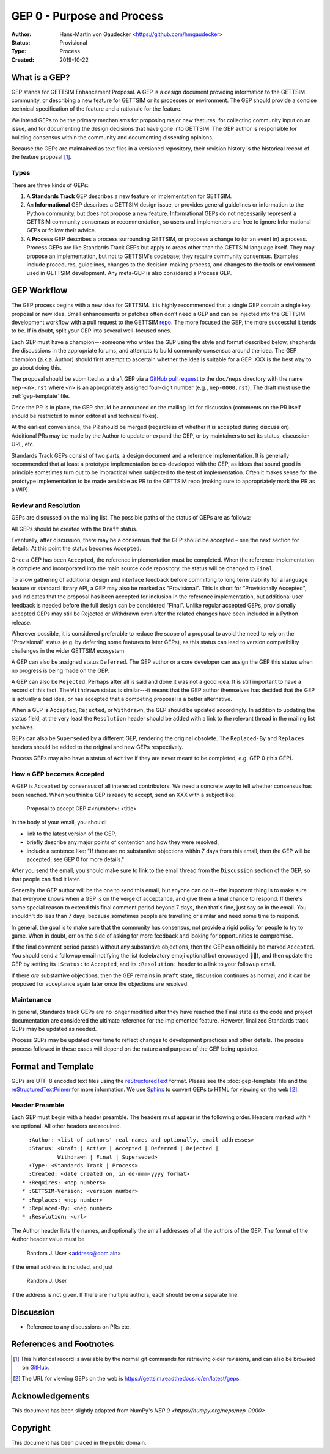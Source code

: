 ===========================
GEP 0 - Purpose and Process
===========================


:Author: Hans-Martin von Gaudecker <https://github.com/hmgaudecker>
:Status: Provisional
:Type: Process
:Created: 2019-10-22


What is a GEP?
--------------

GEP stands for GETTSIM Enhancement Proposal.  A GEP is a design
document providing information to the GETTSIM community, or describing
a new feature for GETTSIM or its processes or environment.  The GEP
should provide a concise technical specification of the feature and a
rationale for the feature.

We intend GEPs to be the primary mechanisms for proposing major new
features, for collecting community input on an issue, and for
documenting the design decisions that have gone into GETTSIM.  The GEP
author is responsible for building consensus within the community and
documenting dissenting opinions.

Because the GEPs are maintained as text files in a versioned
repository, their revision history is the historical record of the
feature proposal [1]_.


Types
^^^^^

There are three kinds of GEPs:

1. A **Standards Track** GEP describes a new feature or implementation
   for GETTSIM.

2. An **Informational** GEP describes a GETTSIM design issue, or provides
   general guidelines or information to the Python community, but does not
   propose a new feature. Informational GEPs do not necessarily represent a
   GETTSIM community consensus or recommendation, so users and implementers are
   free to ignore Informational GEPs or follow their advice.

3. A **Process** GEP describes a process surrounding GETTSIM, or
   proposes a change to (or an event in) a process.  Process GEPs are
   like Standards Track GEPs but apply to areas other than the GETTSIM
   language itself.  They may propose an implementation, but not to
   GETTSIM's codebase; they require community consensus.  Examples include
   procedures, guidelines, changes to the decision-making process, and
   changes to the tools or environment used in GETTSIM development.
   Any meta-GEP is also considered a Process GEP.


GEP Workflow
------------

The GEP process begins with a new idea for GETTSIM.  It is highly
recommended that a single GEP contain a single key proposal or new
idea. Small enhancements or patches often don't need
a GEP and can be injected into the GETTSIM development workflow with a
pull request to the GETTSIM `repo`_. The more focused the
GEP, the more successful it tends to be.
If in doubt, split your GEP into several well-focused ones.

Each GEP must have a champion---someone who writes the GEP using the style
and format described below, shepherds the discussions in the appropriate
forums, and attempts to build community consensus around the idea.  The GEP
champion (a.k.a. Author) should first attempt to ascertain whether the idea is
suitable for a GEP. XXX is the best
way to go about doing this.

The proposal should be submitted as a draft GEP via a `GitHub pull
request`_ to the ``doc/neps`` directory with the name ``nep-<n>.rst``
where ``<n>`` is an appropriately assigned four-digit number (e.g.,
``nep-0000.rst``). The draft must use the :ref:`gep-template` file.

Once the PR is in place, the GEP should be announced on the mailing
list for discussion (comments on the PR itself should be restricted to
minor editorial and technical fixes).

At the earliest convenience, the PR should be merged (regardless of
whether it is accepted during discussion).  Additional PRs may be made
by the Author to update or expand the GEP, or by maintainers to set
its status, discussion URL, etc.

Standards Track GEPs consist of two parts, a design document and a
reference implementation.  It is generally recommended that at least a
prototype implementation be co-developed with the GEP, as ideas that sound
good in principle sometimes turn out to be impractical when subjected to the
test of implementation.  Often it makes sense for the prototype implementation
to be made available as PR to the GETTSIM repo (making sure to appropriately
mark the PR as a WIP).


Review and Resolution
^^^^^^^^^^^^^^^^^^^^^

GEPs are discussed on the mailing list.  The possible paths of the
status of GEPs are as follows:

.. image:: ../_static/gep-process.png

All GEPs should be created with the ``Draft`` status.

Eventually, after discussion, there may be a consensus that the GEP
should be accepted – see the next section for details. At this point
the status becomes ``Accepted``.

Once a GEP has been ``Accepted``, the reference implementation must be
completed.  When the reference implementation is complete and incorporated
into the main source code repository, the status will be changed to ``Final``.

To allow gathering of additional design and interface feedback before
committing to long term stability for a language feature or standard library
API, a GEP may also be marked as "Provisional". This is short for
"Provisionally Accepted", and indicates that the proposal has been accepted for
inclusion in the reference implementation, but additional user feedback is
needed before the full design can be considered "Final". Unlike regular
accepted GEPs, provisionally accepted GEPs may still be Rejected or Withdrawn
even after the related changes have been included in a Python release.

Wherever possible, it is considered preferable to reduce the scope of a
proposal to avoid the need to rely on the "Provisional" status (e.g. by
deferring some features to later GEPs), as this status can lead to version
compatibility challenges in the wider GETTSIM ecosystem.

A GEP can also be assigned status ``Deferred``.  The GEP author or a
core developer can assign the GEP this status when no progress is being made
on the GEP.

A GEP can also be ``Rejected``.  Perhaps after all is said and done it
was not a good idea.  It is still important to have a record of this
fact. The ``Withdrawn`` status is similar---it means that the GEP author
themselves has decided that the GEP is actually a bad idea, or has
accepted that a competing proposal is a better alternative.

When a GEP is ``Accepted``, ``Rejected``, or ``Withdrawn``, the GEP should be
updated accordingly. In addition to updating the status field, at the very
least the ``Resolution`` header should be added with a link to the relevant
thread in the mailing list archives.

GEPs can also be ``Superseded`` by a different GEP, rendering the
original obsolete.  The ``Replaced-By`` and ``Replaces`` headers
should be added to the original and new GEPs respectively.

Process GEPs may also have a status of ``Active`` if they are never
meant to be completed, e.g. GEP 0 (this GEP).


How a GEP becomes Accepted
^^^^^^^^^^^^^^^^^^^^^^^^^^

A GEP is ``Accepted`` by consensus of all interested contributors. We
need a concrete way to tell whether consensus has been reached. When
you think a GEP is ready to accept, send an XXX with a subject like:

  Proposal to accept GEP #<number>: <title>

In the body of your email, you should:

* link to the latest version of the GEP,

* briefly describe any major points of contention and how they were
  resolved,

* include a sentence like: "If there are no substantive objections
  within 7 days from this email, then the GEP will be accepted; see
  GEP 0 for more details."

.. For an example, see: https://mail.python.org/pipermail/numpy-discussion/2018-June/078345.html

After you send the email, you should make sure to link to the email
thread from the ``Discussion`` section of the GEP, so that people can
find it later.

Generally the GEP author will be the one to send this email, but
anyone can do it – the important thing is to make sure that everyone
knows when a GEP is on the verge of acceptance, and give them a final
chance to respond. If there's some special reason to extend this final
comment period beyond 7 days, then that's fine, just say so in the
email. You shouldn't do less than 7 days, because sometimes people are
travelling or similar and need some time to respond.

In general, the goal is to make sure that the community has consensus,
not provide a rigid policy for people to try to game. When in doubt,
err on the side of asking for more feedback and looking for
opportunities to compromise.

If the final comment period passes without any substantive objections,
then the GEP can officially be marked ``Accepted``. You should send a
followup email notifying the list (celebratory emoji optional but
encouraged 🎉✨), and then update the GEP by setting its ``:Status:``
to ``Accepted``, and its ``:Resolution:`` header to a link to your
followup email.

If there *are* substantive objections, then the GEP remains in
``Draft`` state, discussion continues as normal, and it can be
proposed for acceptance again later once the objections are resolved.



Maintenance
^^^^^^^^^^^

In general, Standards track GEPs are no longer modified after they have
reached the Final state as the code and project documentation are considered
the ultimate reference for the implemented feature.
However, finalized Standards track GEPs may be updated as needed.

Process GEPs may be updated over time to reflect changes
to development practices and other details. The precise process followed in
these cases will depend on the nature and purpose of the GEP being updated.


Format and Template
-------------------

GEPs are UTF-8 encoded text files using the reStructuredText_ format.  Please
see the :doc:`gep-template` file and the reStructuredTextPrimer_ for more
information.  We use Sphinx_ to convert GEPs to HTML for viewing on the web
[2]_.


Header Preamble
^^^^^^^^^^^^^^^

Each GEP must begin with a header preamble.  The headers
must appear in the following order.  Headers marked with ``*`` are
optional.  All other headers are required. ::

    :Author: <list of authors' real names and optionally, email addresses>
    :Status: <Draft | Active | Accepted | Deferred | Rejected |
             Withdrawn | Final | Superseded>
    :Type: <Standards Track | Process>
    :Created: <date created on, in dd-mmm-yyyy format>
  * :Requires: <nep numbers>
  * :GETTSIM-Version: <version number>
  * :Replaces: <nep number>
  * :Replaced-By: <nep number>
  * :Resolution: <url>

The Author header lists the names, and optionally the email addresses
of all the authors of the GEP.  The format of the Author header
value must be

    Random J. User <address@dom.ain>

if the email address is included, and just

    Random J. User

if the address is not given.  If there are multiple authors, each should be on
a separate line.


Discussion
----------

- Reference to any discussions on PRs etc.


References and Footnotes
------------------------

.. [1] This historical record is available by the normal git commands
   for retrieving older revisions, and can also be browsed on
   `GitHub <https://github.com/iza-institute-of-labor-economics/gettsim/tree/master/docs/geps>`_.

.. [2] The URL for viewing GEPs on the web is
   https://gettsim.readthedocs.io/en/latest/geps.

.. _repo: https://github.com/iza-institute-of-labor-economics/gettsim

.. _issue tracker: https://github.com/iza-institute-of-labor-economics/gettsim/issues

.. _`GitHub pull request`: https://github.com/iza-institute-of-labor-economics/gettsim/pulls

.. _reStructuredText: http://docutils.sourceforge.net/rst.html

.. _reStructuredTextPrimer: http://www.sphinx-doc.org/en/stable/rest.html

.. _Sphinx: http://www.sphinx-doc.org/en/stable/


Acknowledgements
----------------

This document has been slightly adapted from NumPy's `NEP 0 <https://numpy.org/neps/nep-0000>`.


Copyright
---------

This document has been placed in the public domain.
